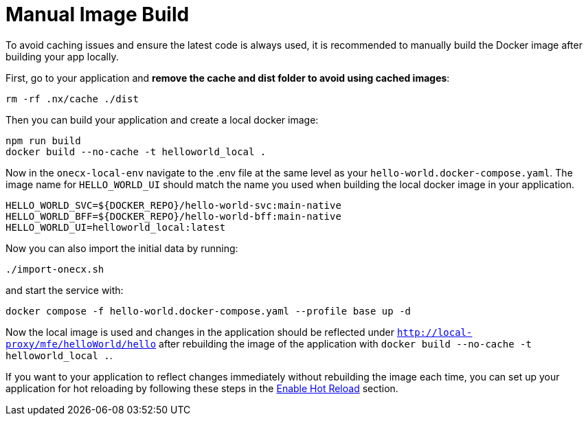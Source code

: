 [#manual-image-build]
= Manual Image Build

To avoid caching issues and ensure the latest code is always used, it is recommended to manually build the Docker image after building your app locally.

First, go to your application and *remove the cache and dist folder to avoid using cached images*:

[source,sh]
----
rm -rf .nx/cache ./dist
----

Then you can build your application and create a local docker image:

[source,sh]
----
npm run build
docker build --no-cache -t helloworld_local .
----

Now in the `onecx-local-env` navigate to the .env file at the same level as your `hello-world.docker-compose.yaml`. The image name for `HELLO_WORLD_UI` should match the name you used when building the local docker image in your application.

[source,env]
----
HELLO_WORLD_SVC=${DOCKER_REPO}/hello-world-svc:main-native
HELLO_WORLD_BFF=${DOCKER_REPO}/hello-world-bff:main-native
HELLO_WORLD_UI=helloworld_local:latest
----

Now you can also import the initial data by running:

[source,sh]
----
./import-onecx.sh
----

and start the service with:

[source,sh]
----
docker compose -f hello-world.docker-compose.yaml --profile base up -d
----

Now the local image is used and changes in the application should be reflected under `http://local-proxy/mfe/helloWorld/hello` after rebuilding the image of the application with `docker build --no-cache -t helloworld_local .`.

If you want to your application to reflect changes immediately without rebuilding the image each time, you can set up your application for hot reloading by following these steps in the xref:enable_hot_reload[Enable Hot Reload] section.